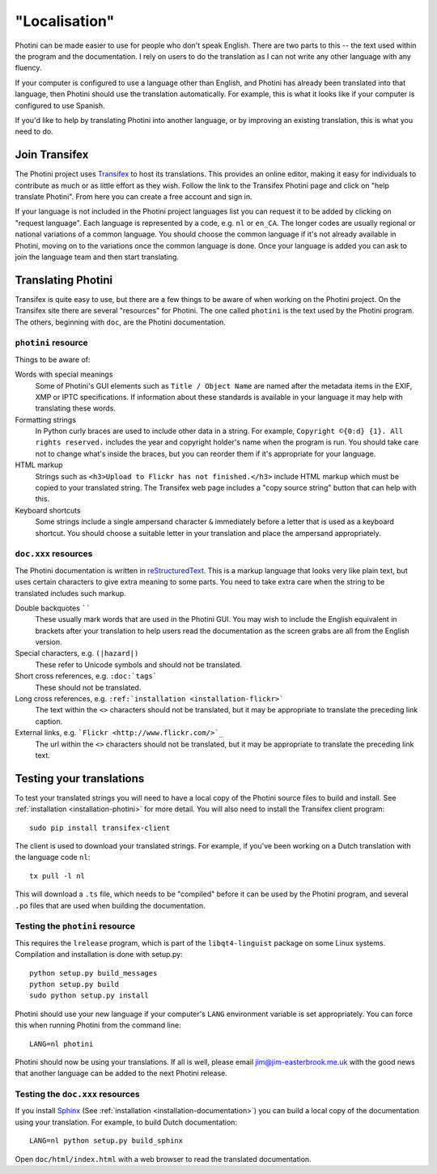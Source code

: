 .. This is part of the Photini documentation.
   Copyright (C)  2015  Jim Easterbrook.
   See the file DOC_LICENSE.txt for copying conditions.

"Localisation"
==============

Photini can be made easier to use for people who don't speak English.
There are two parts to this -- the text used within the program and the documentation.
I rely on users to do the translation as I can not write any other language with any fluency.

If your computer is configured to use a language other than English, and Photini has already been translated into that language, then Photini should use the translation automatically.
For example, this is what it looks like if your computer is configured to use Spanish.

.. image:: ../images/screenshot_37.png

If you'd like to help by translating Photini into another language, or by improving an existing translation, this is what you need to do.

Join Transifex
--------------

The Photini project uses `Transifex <https://www.transifex.com/projects/p/photini/>`_ to host its translations.
This provides an online editor, making it easy for individuals to contribute as much or as little effort as they wish.
Follow the link to the Transifex Photini page and click on "help translate Photini".
From here you can create a free account and sign in.

If your language is not included in the Photini project languages list you can request it to be added by clicking on "request language".
Each language is represented by a code, e.g. ``nl`` or ``en_CA``.
The longer codes are usually regional or national variations of a common language.
You should choose the common language if it's not already available in Photini, moving on to the variations once the common language is done.
Once your language is added you can ask to join the language team and then start translating.

Translating Photini
-------------------

Transifex is quite easy to use, but there are a few things to be aware of when working on the Photini project.
On the Transifex site there are several "resources" for Photini.
The one called ``photini`` is the text used by the Photini program.
The others, beginning with ``doc``, are the Photini documentation.

``photini`` resource
^^^^^^^^^^^^^^^^^^^^

Things to be aware of:

Words with special meanings
  Some of Photini's GUI elements such as ``Title / Object Name`` are named after the metadata items in the EXIF, XMP or IPTC specifications.
  If information about these standards is available in your language it may help with translating these words.

Formatting strings
   In Python curly braces are used to include other data in a string.
   For example, ``Copyright ©{0:d} {1}. All rights reserved.`` includes the year and copyright holder's name when the program is run.
   You should take care not to change what's inside the braces, but you can reorder them if it's appropriate for your language.

HTML markup
   Strings such as ``<h3>Upload to Flickr has not finished.</h3>`` include HTML markup which must be copied to your translated string.
   The Transifex web page includes a "copy source string" button that can help with this.

Keyboard shortcuts
   Some strings include a single ampersand character ``&`` immediately before a letter that is used as a keyboard shortcut.
   You should choose a suitable letter in your translation and place the ampersand appropriately.

``doc.xxx`` resources
^^^^^^^^^^^^^^^^^^^^^

The Photini documentation is written in `reStructuredText <http://docutils.sourceforge.net/rst.html>`_.
This is a markup language that looks very like plain text, but uses certain characters to give extra meaning to some parts.
You need to take extra care when the string to be translated includes such markup.

Double backquotes ``````
   These usually mark words that are used in the Photini GUI.
   You may wish to include the English equivalent in brackets after your translation to help users read the documentation as the screen grabs are all from the English version.

Special characters, e.g. ``(|hazard|)``
   These refer to Unicode symbols and should not be translated.

Short cross references, e.g. ``:doc:`tags```
   These should not be translated.

Long cross references, e.g. ``:ref:`installation <installation-flickr>```
   The text within the ``<>`` characters should not be translated, but it may be appropriate to translate the preceding link caption.

External links, e.g. ```Flickr <http://www.flickr.com/>`_``
   The url within the ``<>`` characters should not be translated, but it may be appropriate to translate the preceding link text.

Testing your translations
-------------------------

To test your translated strings you will need to have a local copy of the Photini source files to build and install.
See :ref:`installation <installation-photini>` for more detail.
You will also need to install the Transifex client program::

   sudo pip install transifex-client

The client is used to download your translated strings.
For example, if you've been working on a Dutch translation with the language code ``nl``::

   tx pull -l nl

This will download a ``.ts`` file, which needs to be "compiled" before it can be used by the Photini program, and several ``.po`` files that are used when building the documentation.

Testing the ``photini`` resource
^^^^^^^^^^^^^^^^^^^^^^^^^^^^^^^^

This requires the ``lrelease`` program, which is part of the ``libqt4-linguist`` package on some Linux systems.
Compilation and installation is done with setup.py::

   python setup.py build_messages
   python setup.py build
   sudo python setup.py install

Photini should use your new language if your computer's ``LANG`` environment variable is set appropriately.
You can force this when running Photini from the command line::

   LANG=nl photini

Photini should now be using your translations.
If all is well, please email jim@jim-easterbrook.me.uk with the good news that another language can be added to the next Photini release.

Testing the ``doc.xxx`` resources
^^^^^^^^^^^^^^^^^^^^^^^^^^^^^^^^^

If you install `Sphinx <http://sphinx-doc.org/index.html>`_ (See :ref:`installation <installation-documentation>`) you can build a local copy of the documentation using your translation.
For example, to build Dutch documentation::

   LANG=nl python setup.py build_sphinx

Open ``doc/html/index.html`` with a web browser to read the translated documentation.
